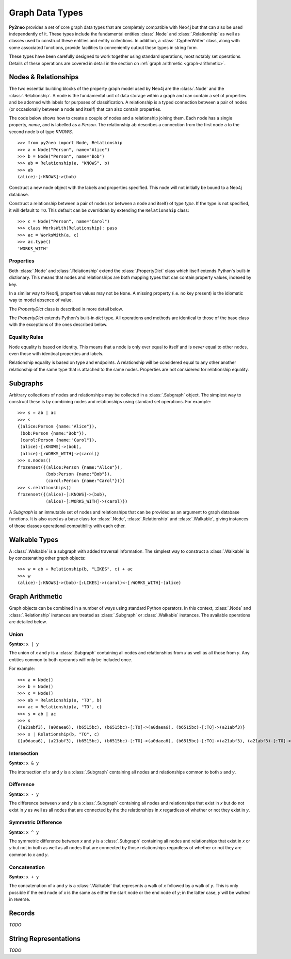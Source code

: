 ****************
Graph Data Types
****************

**Py2neo** provides a set of core graph data types that are completely compatible with Neo4j but
that can also be used independently of it. These types include the fundamental entities
:class:`.Node` and :class:`.Relationship` as well as classes used to construct these entities and
entity collections. In addition, a :class:`.CypherWriter` class, along with some associated
functions, provide facilities to conveniently output these types in string form.

These types have been carefully designed to work together using standard operations, most notably
set operations. Details of these operations are covered in detail in the section on :ref:`graph
arithmetic <graph-arithmetic>`.


Nodes & Relationships
=====================

The two essential building blocks of the property graph model used by Neo4j are the :class:`.Node`
and the :class:`.Relationship`. A node is the fundamental unit of data storage within a graph and
can contain a set of properties and be adorned with labels for purposes of classification. A
relationship is a typed connection between a pair of nodes (or occasionally between a node and
itself) that can also contain properties.

The code below shows how to create a couple of nodes and a relationship joining them. Each node has
a single property, `name`, and is labelled as a `Person`. The relationship ``ab`` describes a
connection from the first node ``a`` to the second node ``b`` of type `KNOWS`.

::

    >>> from py2neo import Node, Relationship
    >>> a = Node("Person", name="Alice")
    >>> b = Node("Person", name="Bob")
    >>> ab = Relationship(a, "KNOWS", b)
    >>> ab
    (alice)-[:KNOWS]->(bob)


.. class:: Node(*labels, **properties)

    Construct a new node object with the labels and properties specified. This node will not
    initially be bound to a Neo4j database.

    .. method:: node.labels()


.. class:: Relationship(start_node, type, end_node, **properties)
           Relationship(start_node, end_node, **properties)
           Relationship(node, type, **properties)
           Relationship(node, **properties)

    Construct a relationship between a pair of nodes (or between a node and itself) of type *type*.
    If the type is not specified, it will default to ``TO``. This default can be overridden by
    extending the ``Relationship`` class::

        >>> c = Node("Person", name="Carol")
        >>> class WorksWith(Relationship): pass
        >>> ac = WorksWith(a, c)
        >>> ac.type()
        'WORKS_WITH'


Properties
----------

Both :class:`.Node` and :class:`.Relationship` extend the :class:`.PropertyDict` class which itself
extends Python's built-in dictionary. This means that nodes and relationships are both mapping
types that can contain property values, indexed by key.

In a similar way to Neo4j, properties values may not be ``None``. A missing property (i.e. no key
present) is the idiomatic way to model absence of value.

The *PropertyDict* class is described in more detail below.

.. class:: PropertyDict(iterable, **kwargs)

    The *PropertyDict* extends Python's built-in *dict* type. All operations and methods are
    identical to those of the base class with the exceptions of the ones described below.

    .. describe:: properties == other

        Return ``True`` if ``properties`` is equal to ``other`` after all ``None`` values have been
        removed from ``other``.

    .. describe:: properties != other

        Return ``True`` if ``properties`` is unequal to ``other`` after all ``None`` values have
        been removed from ``other``.

    .. describe:: properties[key]

        Return the value of *properties* with key *key* or ``None`` if the key is missing.

    .. describe:: properties[key] = value

        Set the value of *properties* with key *key* to *value* or remove the property if *value*
        is ``None``.

    .. describe:: properties.setdefault(key, default=None)

        If *key* is in *properties*, return its value. If not, insert *key* with a value of
        *default* and return *default* unless *default* is ``None``, in which case do nothing. The
        value of *default* defaults to ``None``.

    .. describe:: properties.update(iterable=None, **kwargs)

        Update *properties* with the key-value pairs from *iterable* combined with the keyword
        arguments from *kwargs*, overwriting existing properties. Any values of ``None`` will not
        be included and will remove any property with that key that already exists.


Equality Rules
--------------

Node equality is based on identity. This means that a node is only ever equal to itself and is
*never* equal to other nodes, even those with identical properties and labels.

Relationship equality is based on type and endpoints. A relationship will be considered equal to
any other another relationship of the same type that is attached to the same nodes. Properties are
not considered for relationship equality.


Subgraphs
=========

Arbitrary collections of nodes and relationships may be collected in a :class:`.Subgraph` object.
The simplest way to construct these is by combining nodes and relationships using standard set
operations. For example::

    >>> s = ab | ac
    >>> s
    {(alice:Person {name:"Alice"}),
     (bob:Person {name:"Bob"}),
     (carol:Person {name:"Carol"}),
     (alice)-[:KNOWS]->(bob),
     (alice)-[:WORKS_WITH]->(carol)}
    >>> s.nodes()
    frozenset({(alice:Person {name:"Alice"}),
               (bob:Person {name:"Bob"}),
               (carol:Person {name:"Carol"})})
    >>> s.relationships()
    frozenset({(alice)-[:KNOWS]->(bob),
               (alice)-[:WORKS_WITH]->(carol)})


.. class:: Subgraph(nodes, relationships)

    A *Subgraph* is an immutable set of nodes and relationships that can be provided as an argument
    to graph database functions. It is also used as a base class for :class:`.Node`,
    :class:`.Relationship` and :class:`.Walkable`, giving instances of those classes operational
    compatibility with each other.

    .. method:: subgraph.keys()

        Return all the property keys used by the nodes and relationships in this subgraph.

    .. method:: subgraph.labels()

        Return all the node labels in this subgraph.

    .. method:: subgraph.nodes()

        Return all the nodes in this subgraph.

    .. method:: subgraph.relationships()

        Return all the relationships in this subgraph.

    .. method:: subgraph.types()

        Return all the relationship types in this subgraph.

.. function:: order(subgraph)

    Return the number of nodes in this subgraph.

.. function:: size(subgraph)

    Return the number of relationships in this subgraph.


Walkable Types
==============

A :class:`.Walkable` is a subgraph with added traversal information.
The simplest way to construct a :class:`.Walkable` is by concatenating
other graph objects::

    >>> w = ab + Relationship(b, "LIKES", c) + ac
    >>> w
    (alice)-[:KNOWS]->(bob)-[:LIKES]->(carol)<-[:WORKS_WITH]-(alice)


.. class:: Walkable(iterable)

.. class:: Path(iterable)

.. function:: walk(*walkables)


Graph Arithmetic
================

Graph objects can be combined in a number of ways using standard
Python operators. In this context, :class:`.Node` and :class:`.Relationship`
instances are treated as :class:`.Subgraph` or :class:`.Walkable` instances.
The available operations are detailed below.

Union
-----
**Syntax**: ``x | y``

The union of `x` and `y` is a :class:`.Subgraph` containing all
nodes and relationships from `x` as well as all those from `y`.
Any entities common to both operands will only be included once.

For example::

    >>> a = Node()
    >>> b = Node()
    >>> c = Node()
    >>> ab = Relationship(a, "TO", b)
    >>> ac = Relationship(a, "TO", c)
    >>> s = ab | ac
    >>> s
    {(a21abf3), (a0daea6), (b6515bc), (b6515bc)-[:TO]->(a0daea6), (b6515bc)-[:TO]->(a21abf3)}
    >>> s | Relationship(b, "TO", c)
    {(a0daea6), (a21abf3), (b6515bc), (b6515bc)-[:TO]->(a0daea6), (b6515bc)-[:TO]->(a21abf3), (a21abf3)-[:TO]->(a0daea6)}

Intersection
------------
**Syntax**: ``x & y``

The intersection of `x` and `y` is a :class:`.Subgraph` containing all
nodes and relationships common to both `x` and `y`.

Difference
----------
**Syntax**: ``x - y``

The difference between `x` and `y` is a :class:`.Subgraph` containing all
nodes and relationships that exist in `x` but do not exist in `y` as well
as all nodes that are connected by the the relationships in `x` regardless
of whether or not they exist in `y`.

Symmetric Difference
--------------------
**Syntax**: ``x ^ y``

The symmetric difference between `x` and `y` is a :class:`.Subgraph` containing
all nodes and relationships that exist in `x` or `y` but not in both as well
as all nodes that are connected by those relationships regardless
of whether or not they are common to `x` and `y`.

Concatenation
-------------
**Syntax**: ``x + y``

The concatenation of `x` and `y` is a :class:`.Walkable` that represents a
walk of `x` followed by a walk of `y`. This is only possible if the end node
of `x` is the same as either the start node or the end node of `y`; in the
latter case, `y` will be walked in reverse.


Records
=======

*TODO*

.. class:: Record(keys, values)


String Representations
======================

*TODO*
